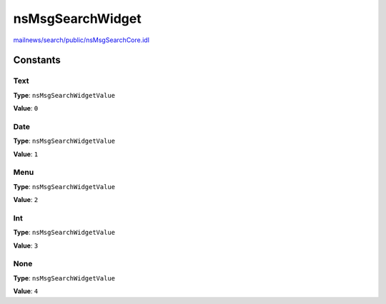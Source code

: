 =================
nsMsgSearchWidget
=================

`mailnews/search/public/nsMsgSearchCore.idl <https://hg.mozilla.org/comm-central/file/tip/mailnews/search/public/nsMsgSearchCore.idl>`_


Constants
=========

Text
----

**Type**: ``nsMsgSearchWidgetValue``

**Value**: ``0``


Date
----

**Type**: ``nsMsgSearchWidgetValue``

**Value**: ``1``


Menu
----

**Type**: ``nsMsgSearchWidgetValue``

**Value**: ``2``


Int
---

**Type**: ``nsMsgSearchWidgetValue``

**Value**: ``3``


None
----

**Type**: ``nsMsgSearchWidgetValue``

**Value**: ``4``

